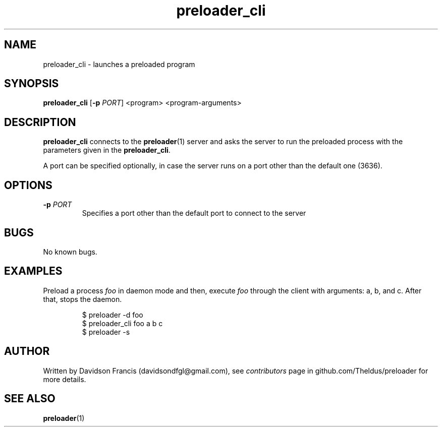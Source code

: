 .\" MIT License
.\"
.\" Copyright (c) 2022 Davidson Francis <davidsondfgl@gmail.com>
.\"
.\" Permission is hereby granted, free of charge, to any person obtaining a copy
.\" of this software and associated documentation files (the "Software"), to deal
.\" in the Software without restriction, including without limitation the rights
.\" to use, copy, modify, merge, publish, distribute, sublicense, and/or sell
.\" copies of the Software, and to permit persons to whom the Software is
.\" furnished to do so, subject to the following conditions:
.\"
.\" The above copyright notice and this permission notice shall be included in all
.\" copies or substantial portions of the Software.
.\"
.\" THE SOFTWARE IS PROVIDED "AS IS", WITHOUT WARRANTY OF ANY KIND, EXPRESS OR
.\" IMPLIED, INCLUDING BUT NOT LIMITED TO THE WARRANTIES OF MERCHANTABILITY,
.\" FITNESS FOR A PARTICULAR PURPOSE AND NONINFRINGEMENT. IN NO EVENT SHALL THE
.\" AUTHORS OR COPYRIGHT HOLDERS BE LIABLE FOR ANY CLAIM, DAMAGES OR OTHER
.\" LIABILITY, WHETHER IN AN ACTION OF CONTRACT, TORT OR OTHERWISE, ARISING FROM,
.\" OUT OF OR IN CONNECTION WITH THE SOFTWARE OR THE USE OR OTHER DEALINGS IN THE
.\" SOFTWARE.
.\"
.TH "preloader_cli" "1" "" "" "preloader man page"
.SH NAME
preloader_cli \- launches a preloaded program
.SH SYNOPSIS
\fBpreloader_cli\fR [\fB-p\fR \fIPORT\fR] <program> <program-arguments>
.SH DESCRIPTION
\fBpreloader_cli\fR connects to the
.BR preloader (1)
server and asks the server to run the preloaded process with the parameters
given in the \fBpreloader_cli\fR.
.PP
A port can be specified optionally, in case the server runs on a port other
than the default one (3636).
.SH OPTIONS
.TP
\fB\-p\fR \fIPORT\fR
Specifies a port other than the default port to connect to the server
.SH BUGS
.PP
No known bugs.
.SH EXAMPLES
Preload a process \fIfoo\fR in daemon mode and then, execute \fIfoo\fR
through the client with arguments: a, b, and c. After that, stops the daemon.
.PP
.nf
.RS
$ preloader -d foo
$ preloader_cli foo a b c
$ preloader -s
.RE
.fi
.SH AUTHOR
.PP
Written by Davidson Francis (davidsondfgl@gmail.com), see
\fIcontributors\fR page in github.com/Theldus/preloader for more details.
.SH SEE ALSO
.BR preloader (1)
